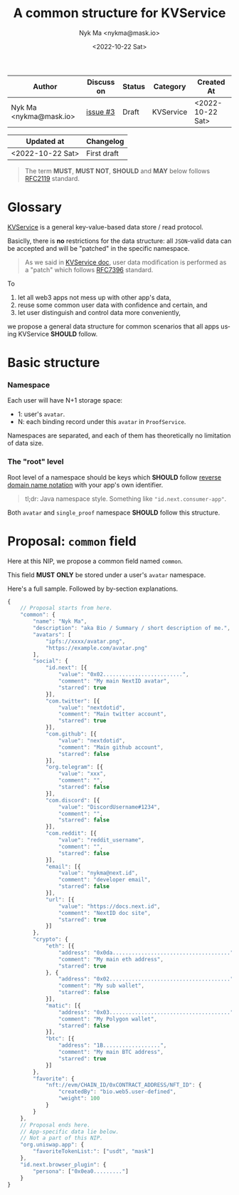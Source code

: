 #+TITLE: A common structure for KVService
#+DATE: <2022-10-22 Sat>
#+AUTHOR: Nyk Ma <nykma@mask.io>
#+LANGUAGE: en-US

| Author                 | Discuss on | Status | Category  | Created At       |
|------------------------+------------+--------+-----------+------------------|
| Nyk Ma <nykma@mask.io> | [[https://github.com/nextdotid/NIP/issues/3][issue #3]]   | Draft  | KVService | <2022-10-22 Sat> |

| Updated at       | Changelog   |
|------------------+-------------|
| <2022-10-22 Sat> | First draft |

#+begin_quote
The term *MUST*, *MUST NOT*, *SHOULD* and *MAY* below follows [[https://www.ietf.org/rfc/rfc2119.txt][RFC2119]] standard.
#+end_quote

* Glossary

[[https://docs.next.id/kv-service/kv-intro][KVService]] is a general key-value-based data store / read protocol.

Basiclly, there is *no* restrictions for the data structure: all
=JSON=-valid data can be accepted and will be "patched" in the
specific namespace.

#+begin_quote
As we said in [[https://docs.next.id/kv-service/kv-intro#brief-of-design][KVService doc]], user data modification is performed as a
"patch" which follows [[https://www.rfc-editor.org/rfc/rfc7396][RFC7396]] standard.
#+end_quote

To

1. let all web3 apps not mess up with other app's data,
2. reuse some common user data with confidence and certain, and
3. let user distinguish and control data more conveniently,

we propose a general data structure for common scenarios that
all apps using KVService *SHOULD* follow.

* Basic structure

*** Namespace

Each user will have N+1 storage space:

- 1: user's =avatar=.
- N: each binding record under this =avatar= in =ProofService=.

Namespaces are separated, and each of them has theoretically no
limitation of data size.

*** The "root" level

Root level of a namespace should be keys which *SHOULD* follow [[https://en.wikipedia.org/wiki/Reverse_domain_name_notation][reverse
domain name notation]] with your app's own identifier.

#+begin_quote
tl;dr: Java namespace style. Something like ="id.next.consumer-app"=.
#+end_quote

Both =avatar= and =single_proof= namespace *SHOULD* follow this structure.


* Proposal: =common= field

Here at this NIP, we propose a common field named =common=.

This field *MUST* *ONLY* be stored under a user's =avatar= namespace.

Here's a full sample. Followed by by-section explanations.

#+begin_src js
  {
      // Proposal starts from here.
      "common": {
          "name": "Nyk Ma",
          "description": "aka Bio / Summary / short description of me.",
          "avatars": [
              "ipfs://xxxx/avatar.png",
              "https://example.com/avatar.png"
          ],
          "social": {
              "id.next": [{
                  "value": "0x02.........................",
                  "comment": "My main NextID avatar",
                  "starred": true
              }],
              "com.twitter": [{
                  "value": "nextdotid",
                  "comment": "Main twitter account",
                  "starred": true
              }],
              "com.github": [{
                  "value": "nextdotid",
                  "comment": "Main github account",
                  "starred": false
              }],
              "org.telegram": [{
                  "value": "xxx",
                  "comment": "",
                  "starred": false
              }],
              "com.discord": [{
                  "value": "DiscordUsername#1234",
                  "comment": "",
                  "starred": false
              }],
              "com.reddit": [{
                  "value": "reddit_username",
                  "comment": "",
                  "starred": false
              }],
              "email": [{
                  "value": "nykma@next.id",
                  "comment": "developer email",
                  "starred": false
              }],
              "url": [{
                  "value": "https://docs.next.id",
                  "comment": "NextID doc site",
                  "starred": true
              }]
          },
          "crypto": {
              "eth": [{
                  "address": "0x0da.....................................",
                  "comment": "My main eth address",
                  "starred": true
              }, {
                  "address": "0x02......................................",
                  "comment": "My sub wallet",
                  "starred": false
              }],
              "matic": [{
                  "address": "0x03......................................",
                  "comment": "My Polygon wallet",
                  "starred": false
              }],
              "btc": [{
                  "address": "1B..................",
                  "comment": "My main BTC address",
                  "starred": true
              }]
          },
          "favorite": {
              "nft://evm/CHAIN_ID/0xCONTRACT_ADDRESS/NFT_ID": {
                  "createdBy": "bio.web5.user-defined",
                  "weight": 100
              }
          }
      },
      // Proposal ends here.
      // App-specific data lie below.
      // Not a part of this NIP.
      "org.uniswap.app": {
          "favoriteTokenList:": ["usdt", "mask"]
      },
      "id.next.browser_plugin": {
          "persona": ["0x0ea0........."]
      }
  }
#+end_src
